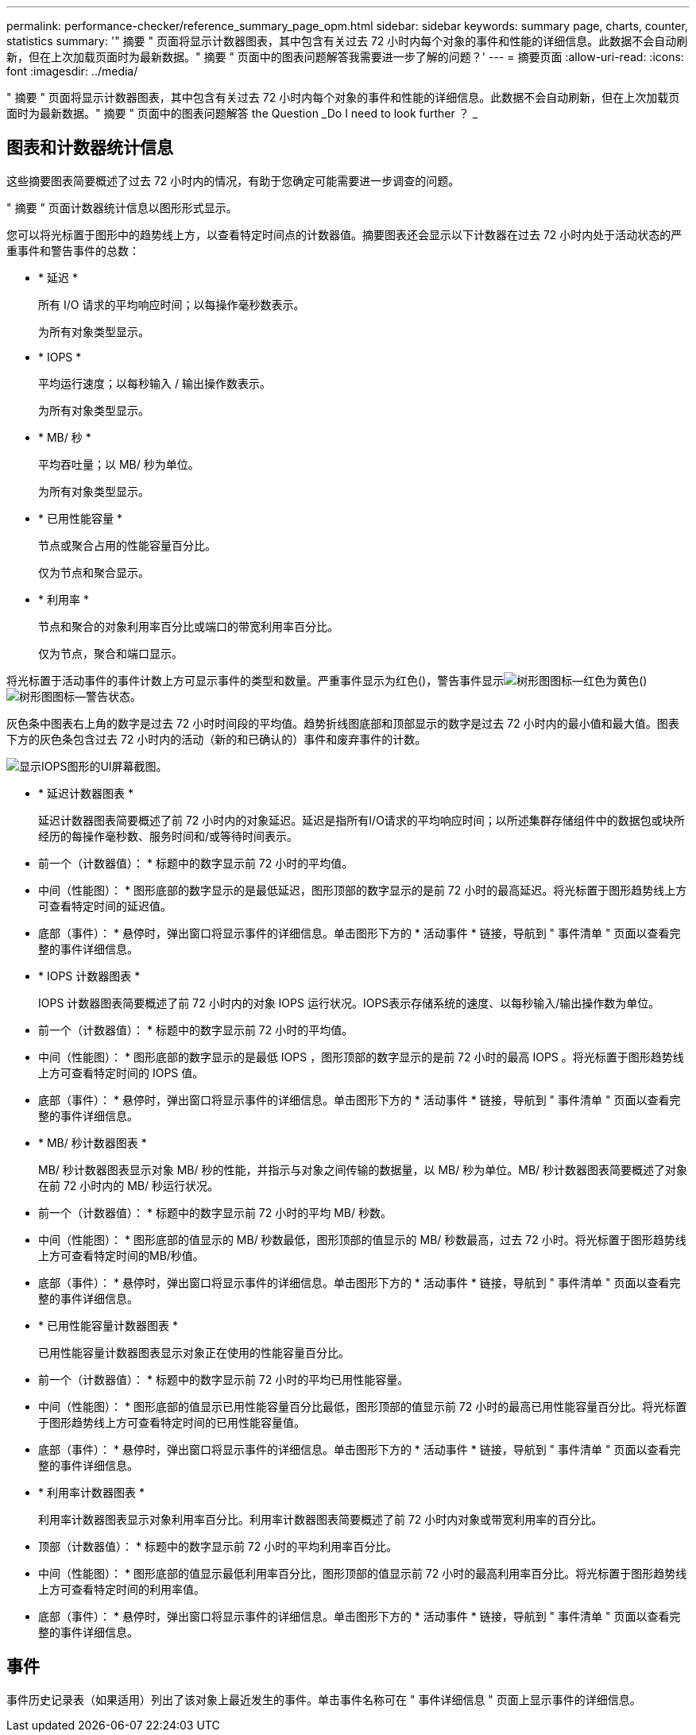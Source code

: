 ---
permalink: performance-checker/reference_summary_page_opm.html 
sidebar: sidebar 
keywords: summary page, charts, counter, statistics 
summary: '" 摘要 " 页面将显示计数器图表，其中包含有关过去 72 小时内每个对象的事件和性能的详细信息。此数据不会自动刷新，但在上次加载页面时为最新数据。" 摘要 " 页面中的图表问题解答我需要进一步了解的问题？' 
---
= 摘要页面
:allow-uri-read: 
:icons: font
:imagesdir: ../media/


[role="lead"]
" 摘要 " 页面将显示计数器图表，其中包含有关过去 72 小时内每个对象的事件和性能的详细信息。此数据不会自动刷新，但在上次加载页面时为最新数据。" 摘要 " 页面中的图表问题解答 the Question _Do I need to look further ？ _



== 图表和计数器统计信息

这些摘要图表简要概述了过去 72 小时内的情况，有助于您确定可能需要进一步调查的问题。

" 摘要 " 页面计数器统计信息以图形形式显示。

您可以将光标置于图形中的趋势线上方，以查看特定时间点的计数器值。摘要图表还会显示以下计数器在过去 72 小时内处于活动状态的严重事件和警告事件的总数：

* * 延迟 *
+
所有 I/O 请求的平均响应时间；以每操作毫秒数表示。

+
为所有对象类型显示。

* * IOPS *
+
平均运行速度；以每秒输入 / 输出操作数表示。

+
为所有对象类型显示。

* * MB/ 秒 *
+
平均吞吐量；以 MB/ 秒为单位。

+
为所有对象类型显示。

* * 已用性能容量 *
+
节点或聚合占用的性能容量百分比。

+
仅为节点和聚合显示。

* * 利用率 *
+
节点和聚合的对象利用率百分比或端口的带宽利用率百分比。

+
仅为节点，聚合和端口显示。



将光标置于活动事件的事件计数上方可显示事件的类型和数量。严重事件显示为红色()，警告事件显示image:../media/treemapred_png.gif["树形图图标—红色"]为黄色()image:../media/treemapstatus_warning_png.gif["树形图图标—警告状态"]。

灰色条中图表右上角的数字是过去 72 小时时间段的平均值。趋势折线图底部和顶部显示的数字是过去 72 小时内的最小值和最大值。图表下方的灰色条包含过去 72 小时内的活动（新的和已确认的）事件和废弃事件的计数。

image::../media/iops_graph.gif[显示IOPS图形的UI屏幕截图。]

* * 延迟计数器图表 *
+
延迟计数器图表简要概述了前 72 小时内的对象延迟。延迟是指所有I/O请求的平均响应时间；以所述集群存储组件中的数据包或块所经历的每操作毫秒数、服务时间和/或等待时间表示。

+
* 前一个（计数器值）： * 标题中的数字显示前 72 小时的平均值。

+
* 中间（性能图）： * 图形底部的数字显示的是最低延迟，图形顶部的数字显示的是前 72 小时的最高延迟。将光标置于图形趋势线上方可查看特定时间的延迟值。

+
* 底部（事件）： * 悬停时，弹出窗口将显示事件的详细信息。单击图形下方的 * 活动事件 * 链接，导航到 " 事件清单 " 页面以查看完整的事件详细信息。

* * IOPS 计数器图表 *
+
IOPS 计数器图表简要概述了前 72 小时内的对象 IOPS 运行状况。IOPS表示存储系统的速度、以每秒输入/输出操作数为单位。

+
* 前一个（计数器值）： * 标题中的数字显示前 72 小时的平均值。

+
* 中间（性能图）： * 图形底部的数字显示的是最低 IOPS ，图形顶部的数字显示的是前 72 小时的最高 IOPS 。将光标置于图形趋势线上方可查看特定时间的 IOPS 值。

+
* 底部（事件）： * 悬停时，弹出窗口将显示事件的详细信息。单击图形下方的 * 活动事件 * 链接，导航到 " 事件清单 " 页面以查看完整的事件详细信息。

* * MB/ 秒计数器图表 *
+
MB/ 秒计数器图表显示对象 MB/ 秒的性能，并指示与对象之间传输的数据量，以 MB/ 秒为单位。MB/ 秒计数器图表简要概述了对象在前 72 小时内的 MB/ 秒运行状况。

+
* 前一个（计数器值）： * 标题中的数字显示前 72 小时的平均 MB/ 秒数。

+
* 中间（性能图）： * 图形底部的值显示的 MB/ 秒数最低，图形顶部的值显示的 MB/ 秒数最高，过去 72 小时。将光标置于图形趋势线上方可查看特定时间的MB/秒值。

+
* 底部（事件）： * 悬停时，弹出窗口将显示事件的详细信息。单击图形下方的 * 活动事件 * 链接，导航到 " 事件清单 " 页面以查看完整的事件详细信息。

* * 已用性能容量计数器图表 *
+
已用性能容量计数器图表显示对象正在使用的性能容量百分比。

+
* 前一个（计数器值）： * 标题中的数字显示前 72 小时的平均已用性能容量。

+
* 中间（性能图）： * 图形底部的值显示已用性能容量百分比最低，图形顶部的值显示前 72 小时的最高已用性能容量百分比。将光标置于图形趋势线上方可查看特定时间的已用性能容量值。

+
* 底部（事件）： * 悬停时，弹出窗口将显示事件的详细信息。单击图形下方的 * 活动事件 * 链接，导航到 " 事件清单 " 页面以查看完整的事件详细信息。

* * 利用率计数器图表 *
+
利用率计数器图表显示对象利用率百分比。利用率计数器图表简要概述了前 72 小时内对象或带宽利用率的百分比。

+
* 顶部（计数器值）： * 标题中的数字显示前 72 小时的平均利用率百分比。

+
* 中间（性能图）： * 图形底部的值显示最低利用率百分比，图形顶部的值显示前 72 小时的最高利用率百分比。将光标置于图形趋势线上方可查看特定时间的利用率值。

+
* 底部（事件）： * 悬停时，弹出窗口将显示事件的详细信息。单击图形下方的 * 活动事件 * 链接，导航到 " 事件清单 " 页面以查看完整的事件详细信息。





== 事件

事件历史记录表（如果适用）列出了该对象上最近发生的事件。单击事件名称可在 " 事件详细信息 " 页面上显示事件的详细信息。
